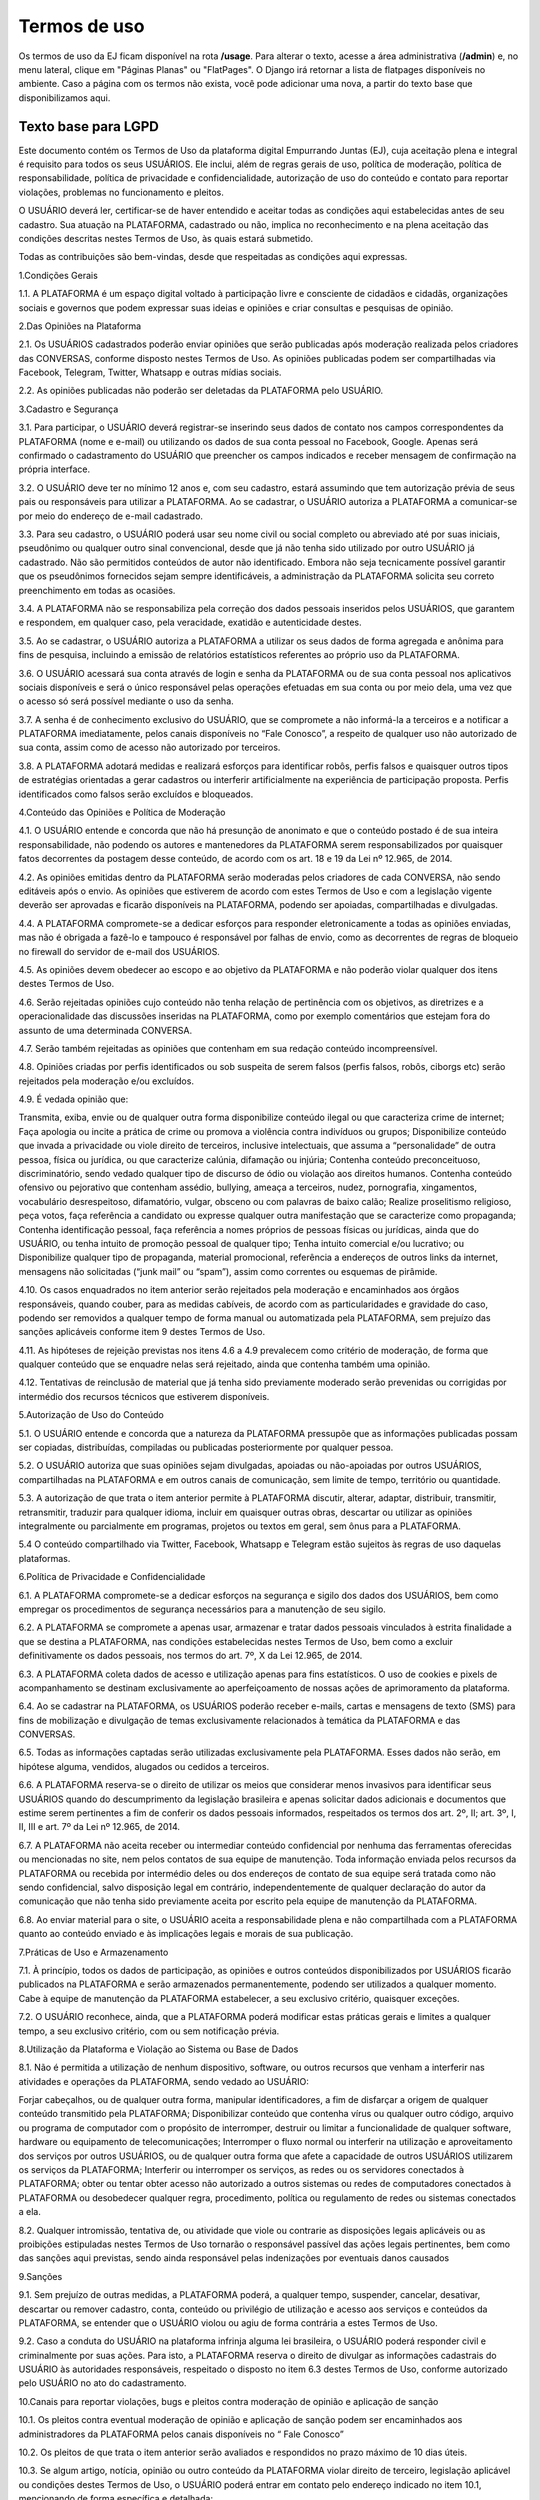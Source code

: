 .. _dev-guide:

========================
Termos de uso
========================

Os termos de uso da EJ ficam disponível na rota **/usage**. Para alterar o texto,
acesse a área administrativa (**/admin**) e, no menu lateral, clique em "Páginas Planas" ou "FlatPages".
O Django irá retornar a lista de flatpages disponíveis no ambiente. Caso a página com os
termos não exista, você pode adicionar uma nova, a partir do texto base que disponibilizamos aqui.

Texto base para LGPD
====================

Este documento contém os Termos de Uso da plataforma digital Empurrando Juntas (EJ), cuja aceitação plena e integral é requisito para todos os seus USUÁRIOS. Ele inclui, além de regras gerais de uso, política de moderação, política de responsabilidade, política de privacidade e confidencialidade, autorização de uso do conteúdo e contato para reportar violações, problemas no funcionamento e pleitos.

O USUÁRIO deverá ler, certificar-se de haver entendido e aceitar todas as condições aqui estabelecidas antes de seu cadastro. Sua atuação na PLATAFORMA, cadastrado ou não, implica no reconhecimento e na plena aceitação das condições descritas nestes Termos de Uso, às quais estará submetido.

Todas as contribuições são bem-vindas, desde que respeitadas as condições aqui expressas.

1.Condições Gerais

1.1. A PLATAFORMA é um espaço digital voltado à participação livre e consciente de cidadãos e cidadãs, organizações sociais e governos que podem expressar suas ideias e opiniões e criar consultas e pesquisas de opinião.

2.Das Opiniões na Plataforma

2.1. Os USUÁRIOS cadastrados poderão enviar opiniões que serão publicadas após moderação realizada pelos criadores das CONVERSAS, conforme disposto nestes Termos de Uso. As opiniões publicadas podem ser compartilhadas via Facebook, Telegram, Twitter, Whatsapp e outras mídias sociais.

2.2. As opiniões publicadas não poderão ser deletadas da PLATAFORMA pelo USUÁRIO.

3.Cadastro e Segurança

3.1. Para participar, o USUÁRIO deverá registrar-se inserindo seus dados de contato nos campos correspondentes da PLATAFORMA (nome e e-mail) ou utilizando os dados de sua conta pessoal no Facebook, Google. Apenas será confirmado o cadastramento do USUÁRIO que preencher os campos indicados e receber mensagem de confirmação na própria interface.

3.2. O USUÁRIO deve ter no mínimo 12 anos e, com seu cadastro, estará assumindo que tem autorização prévia de seus pais ou responsáveis para utilizar a PLATAFORMA. Ao se cadastrar, o USUÁRIO autoriza a PLATAFORMA a comunicar-se por meio do endereço de e-mail cadastrado.

3.3. Para seu cadastro, o USUÁRIO poderá usar seu nome civil ou social completo ou abreviado até por suas iniciais, pseudônimo ou qualquer outro sinal convencional, desde que já não tenha sido utilizado por outro USUÁRIO já cadastrado. Não são permitidos conteúdos de autor não identificado. Embora não seja tecnicamente possível garantir que os pseudônimos fornecidos sejam sempre identificáveis, a administração da PLATAFORMA solicita seu correto preenchimento em todas as ocasiões.

3.4. A PLATAFORMA não se responsabiliza pela correção dos dados pessoais inseridos pelos USUÁRIOS, que garantem e respondem, em qualquer caso, pela veracidade, exatidão e autenticidade destes.

3.5. Ao se cadastrar, o USUÁRIO autoriza a PLATAFORMA a utilizar os seus dados de forma agregada e anônima para fins de pesquisa, incluindo a emissão de relatórios estatísticos referentes ao próprio uso da PLATAFORMA.

3.6. O USUÁRIO acessará sua conta através de login e senha da PLATAFORMA ou de sua conta pessoal nos aplicativos sociais disponíveis e será o único responsável pelas operações efetuadas em sua conta ou por meio dela, uma vez que o acesso só será possível mediante o uso da senha.

3.7. A senha é de conhecimento exclusivo do USUÁRIO, que se compromete a não informá-la a terceiros e a notificar a PLATAFORMA imediatamente, pelos canais disponíveis no “Fale Conosco”, a respeito de qualquer uso não autorizado de sua conta, assim como de acesso não autorizado por terceiros.

3.8. A PLATAFORMA adotará medidas e realizará esforços para identificar robôs, perfis falsos e quaisquer outros tipos de estratégias orientadas a gerar cadastros ou interferir artificialmente na experiência de participação proposta. Perfis identificados como falsos serão excluídos e bloqueados.

4.Conteúdo das Opiniões e Política de Moderação

4.1. O USUÁRIO entende e concorda que não há presunção de anonimato e que o conteúdo postado é de sua inteira responsabilidade, não podendo os autores e mantenedores da PLATAFORMA serem responsabilizados por quaisquer fatos decorrentes da postagem desse conteúdo, de acordo com os art. 18 e 19 da Lei nº 12.965, de 2014.

4.2. As opiniões emitidas dentro da PLATAFORMA serão moderadas pelos criadores de cada CONVERSA, não sendo editáveis após o envio. As opiniões que estiverem de acordo com estes Termos de Uso e com a legislação vigente deverão ser aprovadas e ficarão disponíveis na PLATAFORMA, podendo ser apoiadas, compartilhadas e divulgadas.

4.4. A PLATAFORMA compromete-se a dedicar esforços para responder eletronicamente a todas as opiniões enviadas, mas não é obrigada a fazê-lo e tampouco é responsável por falhas de envio, como as decorrentes de regras de bloqueio no firewall do servidor de e-mail dos USUÁRIOS.

4.5. As opiniões devem obedecer ao escopo e ao objetivo da PLATAFORMA e não poderão violar qualquer dos itens destes Termos de Uso.

4.6. Serão rejeitadas opiniões cujo conteúdo não tenha relação de pertinência com os objetivos, as diretrizes e a operacionalidade das discussões inseridas na PLATAFORMA, como por exemplo comentários que estejam fora do assunto de uma determinada CONVERSA.

4.7. Serão também rejeitadas as opiniões que contenham em sua redação conteúdo incompreensível.

4.8. Opiniões criadas por perfis identificados ou sob suspeita de serem falsos (perfis falsos, robôs, ciborgs etc) serão rejeitados pela moderação e/ou excluídos.

4.9. É vedada opinião que:

Transmita, exiba, envie ou de qualquer outra forma disponibilize conteúdo ilegal ou que caracteriza crime de internet; Faça apologia ou incite a prática de crime ou promova a violência contra indivíduos ou grupos; Disponibilize conteúdo que invada a privacidade ou viole direito de terceiros, inclusive intelectuais, que assuma a “personalidade” de outra pessoa, física ou jurídica, ou que caracterize calúnia, difamação ou injúria; Contenha conteúdo preconceituoso, discriminatório, sendo vedado qualquer tipo de discurso de ódio ou violação aos direitos humanos. Contenha conteúdo ofensivo ou pejorativo que contenham assédio, bullying, ameaça a terceiros, nudez, pornografia, xingamentos, vocabulário desrespeitoso, difamatório, vulgar, obsceno ou com palavras de baixo calão; Realize proselitismo religioso, peça votos, faça referência a candidato ou expresse qualquer outra manifestação que se caracterize como propaganda; Contenha identificação pessoal, faça referência a nomes próprios de pessoas físicas ou jurídicas, ainda que do USUÁRIO, ou tenha intuito de promoção pessoal de qualquer tipo; Tenha intuito comercial e/ou lucrativo; ou Disponibilize qualquer tipo de propaganda, material promocional, referência a endereços de outros links da internet, mensagens não solicitadas (“junk mail” ou “spam”), assim como correntes ou esquemas de pirâmide.

4.10. Os casos enquadrados no item anterior serão rejeitados pela moderação e encaminhados aos órgãos responsáveis, quando couber, para as medidas cabíveis, de acordo com as particularidades e gravidade do caso, podendo ser removidos a qualquer tempo de forma manual ou automatizada pela PLATAFORMA, sem prejuízo das sanções aplicáveis conforme item 9 destes Termos de Uso.

4.11. As hipóteses de rejeição previstas nos itens 4.6 a 4.9 prevalecem como critério de moderação, de forma que qualquer conteúdo que se enquadre nelas será rejeitado, ainda que contenha também uma opinião.

4.12. Tentativas de reinclusão de material que já tenha sido previamente moderado serão prevenidas ou corrigidas por intermédio dos recursos técnicos que estiverem disponíveis.

5.Autorização de Uso do Conteúdo

5.1. O USUÁRIO entende e concorda que a natureza da PLATAFORMA pressupõe que as informações publicadas possam ser copiadas, distribuídas, compiladas ou publicadas posteriormente por qualquer pessoa.

5.2. O USUÁRIO autoriza que suas opiniões sejam divulgadas, apoiadas ou não-apoiadas por outros USUÁRIOS, compartilhadas na PLATAFORMA e em outros canais de comunicação, sem limite de tempo, território ou quantidade.

5.3. A autorização de que trata o item anterior permite à PLATAFORMA discutir, alterar, adaptar, distribuir, transmitir, retransmitir, traduzir para qualquer idioma, incluir em quaisquer outras obras, descartar ou utilizar as opiniões integralmente ou parcialmente em programas, projetos ou textos em geral, sem ônus para a PLATAFORMA.

5.4 O conteúdo compartilhado via Twitter, Facebook, Whatsapp e Telegram estão sujeitos às regras de uso daquelas plataformas.

6.Política de Privacidade e Confidencialidade

6.1. A PLATAFORMA compromete-se a dedicar esforços na segurança e sigilo dos dados dos USUÁRIOS, bem como empregar os procedimentos de segurança necessários para a manutenção de seu sigilo.

6.2. A PLATAFORMA se compromete a apenas usar, armazenar e tratar dados pessoais vinculados à estrita finalidade a que se destina a PLATAFORMA, nas condições estabelecidas nestes Termos de Uso, bem como a excluir definitivamente os dados pessoais, nos termos do art. 7º, X da Lei 12.965, de 2014.

6.3. A PLATAFORMA coleta dados de acesso e utilização apenas para fins estatísticos. O uso de cookies e pixels de acompanhamento se destinam exclusivamente ao aperfeiçoamento de nossas ações de aprimoramento da plataforma.

6.4. Ao se cadastrar na PLATAFORMA, os USUÁRIOS poderão receber e-mails, cartas e mensagens de texto (SMS) para fins de mobilização e divulgação de temas exclusivamente relacionados à temática da PLATAFORMA e das CONVERSAS.

6.5. Todas as informações captadas serão utilizadas exclusivamente pela PLATAFORMA. Esses dados não serão, em hipótese alguma, vendidos, alugados ou cedidos a terceiros.

6.6. A PLATAFORMA reserva-se o direito de utilizar os meios que considerar menos invasivos para identificar seus USUÁRIOS quando do descumprimento da legislação brasileira e apenas solicitar dados adicionais e documentos que estime serem pertinentes a fim de conferir os dados pessoais informados, respeitados os termos dos art. 2º, II; art. 3º, I, II, III e art. 7º da Lei nº 12.965, de 2014.

6.7. A PLATAFORMA não aceita receber ou intermediar conteúdo confidencial por nenhuma das ferramentas oferecidas ou mencionadas no site, nem pelos contatos de sua equipe de manutenção. Toda informação enviada pelos recursos da PLATAFORMA ou recebida por intermédio deles ou dos endereços de contato de sua equipe será tratada como não sendo confidencial, salvo disposição legal em contrário, independentemente de qualquer declaração do autor da comunicação que não tenha sido previamente aceita por escrito pela equipe de manutenção da PLATAFORMA.

6.8. Ao enviar material para o site, o USUÁRIO aceita a responsabilidade plena e não compartilhada com a PLATAFORMA quanto ao conteúdo enviado e às implicações legais e morais de sua publicação.

7.Práticas de Uso e Armazenamento

7.1. À princípio, todos os dados de participação, as opiniões e outros conteúdos disponibilizados por USUÁRIOS ficarão publicados na PLATAFORMA e serão armazenados permanentemente, podendo ser utilizados a qualquer momento. Cabe à equipe de manutenção da PLATAFORMA estabelecer, a seu exclusivo critério, quaisquer exceções.

7.2. O USUÁRIO reconhece, ainda, que a PLATAFORMA poderá modificar estas práticas gerais e limites a qualquer tempo, a seu exclusivo critério, com ou sem notificação prévia.

8.Utilização da Plataforma e Violação ao Sistema ou Base de Dados

8.1. Não é permitida a utilização de nenhum dispositivo, software, ou outros recursos que venham a interferir nas atividades e operações da PLATAFORMA, sendo vedado ao USUÁRIO:

Forjar cabeçalhos, ou de qualquer outra forma, manipular identificadores, a fim de disfarçar a origem de qualquer conteúdo transmitido pela PLATAFORMA; Disponibilizar conteúdo que contenha vírus ou qualquer outro código, arquivo ou programa de computador com o propósito de interromper, destruir ou limitar a funcionalidade de qualquer software, hardware ou equipamento de telecomunicações; Interromper o fluxo normal ou interferir na utilização e aproveitamento dos serviços por outros USUÁRIOS, ou de qualquer outra forma que afete a capacidade de outros USUÁRIOS utilizarem os serviços da PLATAFORMA; Interferir ou interromper os serviços, as redes ou os servidores conectados à PLATAFORMA; obter ou tentar obter acesso não autorizado a outros sistemas ou redes de computadores conectados à PLATAFORMA ou desobedecer qualquer regra, procedimento, política ou regulamento de redes ou sistemas conectados a ela.

8.2. Qualquer intromissão, tentativa de, ou atividade que viole ou contrarie as disposições legais aplicáveis ou as proibições estipuladas nestes Termos de Uso tornarão o responsável passível das ações legais pertinentes, bem como das sanções aqui previstas, sendo ainda responsável pelas indenizações por eventuais danos causados

9.Sanções

9.1. Sem prejuízo de outras medidas, a PLATAFORMA poderá, a qualquer tempo, suspender, cancelar, desativar, descartar ou remover cadastro, conta, conteúdo ou privilégio de utilização e acesso aos serviços e conteúdos da PLATAFORMA, se entender que o USUÁRIO violou ou agiu de forma contrária a estes Termos de Uso.

9.2. Caso a conduta do USUÁRIO na plataforma infrinja alguma lei brasileira, o USUÁRIO poderá responder civil e criminalmente por suas ações. Para isto, a PLATAFORMA reserva o direito de divulgar as informações cadastrais do USUÁRIO às autoridades responsáveis, respeitado o disposto no item 6.3 destes Termos de Uso, conforme autorizado pelo USUÁRIO no ato do cadastramento.

10.Canais para reportar violações, bugs e pleitos contra moderação de opinião e aplicação de sanção

10.1. Os pleitos contra eventual moderação de opinião e aplicação de sanção podem ser encaminhados aos administradores da PLATAFORMA pelos canais disponíveis no “ Fale Conosco”

10.2. Os pleitos de que trata o item anterior serão avaliados e respondidos no prazo máximo de 10 dias úteis.

10.3. Se algum artigo, notícia, opinião ou outro conteúdo da PLATAFORMA violar direito de terceiro, legislação aplicável ou condições destes Termos de Uso, o USUÁRIO poderá entrar em contato pelo endereço indicado no item 10.1, mencionando de forma específica e detalhada:

o título da página específica em que se encontra a violação; o endereço (URL) da página específica em que se encontra a violação; a natureza da violação; o trecho específico em que ocorre a violação; a providência desejada; e as suas informações de contato, incluindo e-mail

10.4. De posse destas informações, a PLATAFORMA dedicará esforços para solucionar a questão, levando em consideração os fins da PLATAFORMA dispostos no item 1.1, bem como o art. 19 da Lei 12.965, de 2014.

10.5. Comunicações sobre o uso inadequado da plataforma ou de violações a este Termo de Uso devem ser enviadas para o canal Fale Conosco disponível na plataforma e se forem enviadas por quaisquer outros canais não serão recebidas. Comunicações de violações enviadas sem identificação completa do requerente e descrição detalhada e justificada da violação não serão atendidas. A PLATAFORMA responderá preferencialmente ao endereço de e-mail do requerente, indicado na sua mensagem enviada.

10.6. Comunicações sobre violações de direitos humanos devem ser encaminhadas diretamente para os canais da Ouvidoria Nacional dos Direitos Humanos, como o Disque 100. A plataforma não se compromete a receber ou encaminhar esse tipo de comunicação.

10.7. Se houver algum problema ou mau funcionamento da PLATAFORMA, pedimos que isso seja reportado para o canal Fale Conosco disponível na plataforma

11.Inexistência de Vínculo e Limitação de Responsabilidade

11.1. Em nenhuma situação a PLATAFORMA, seus autores, moderadores, editores ou mantenedores serão responsáveis por quaisquer danos, prejuízos ou outro efeito, direto ou indireto, relacionados ao uso, por parte de seus USUÁRIOS, leitores ou de qualquer outra pessoa desta PLATAFORMA, de seu conteúdo ou de qualquer outro website ou plataforma aqui mencionados.

11.2. A PLATAFORMA pode disponibilizar endereços eletrônicos de outros sites da rede, o que não significa que estes sites sejam de propriedade ou operados pela PLATAFORMA, que não se responsabiliza pelos conteúdos, práticas e serviços ofertados. A presença de links para outros sites não implica relação de sociedade ou de supervisão com estes sites e seus conteúdos.

11.3. Estes Termos de Uso não geram nenhum contrato, mandato, franquia ou vínculo trabalhista, societário, de parceria ou associativo entre a PLATAFORMA e o USUÁRIO.

11.4. A PLATAFORMA não garante a veracidade dos comentários, manifestações ou publicações de terceiros, não é responsável pela comunicação que o USUÁRIO realize e nem se responsabiliza por qualquer dano, prejuízo ou perda no equipamento do USUÁRIO causado por falhas no sistema, no servidor ou na internet decorrentes de condutas de terceiros.

11.5. A PLATAFORMA não é responsável por qualquer vírus que possa atacar o equipamento do USUÁRIO em decorrência do seu acesso, utilização ou navegação.

11.6. Os USUÁRIOS não poderão atribuir à PLATAFORMA nenhuma responsabilidade por dificuldades técnicas ou falhas nos sistemas. Eventualmente, o sistema poderá não estar disponível por motivos técnicos ou falhas da internet, ou por qualquer outro evento fortuito ou de força maior alheio ao controle da equipe de manutenção da PLATAFORMA.

12.Modificações nos Termos de Uso

12.1. Tendo em vista os fins elencados no item 1.1, a PLATAFORMA poderá alterar, a qualquer tempo, estes Termos de Uso, visando ao seu aprimoramento e a melhoria dos serviços prestados. Os novos Termos de Uso entrarão em vigor a partir de sua publicação na PLATAFORMA, devendo a PLATAFORMA dedicar esforços para comunicar essa alteração.

12.2. Caso haja discordância das alterações, o USUÁRIO poderá deixar de usar a PLATAFORMA dentro do período designado, respeitado o disposto nos itens 1.4, 5.1, 5.2 e 5.3 destes Termos de Uso, no que se refere ao conteúdo previamente postado. Ao continuar utilizando-a, estará sujeito aos novos Termos de Uso.

13.Foro e Legislação Aplicável

Todos os itens deste Termo de Uso estão regidos pelas leis vigentes na República Federativa do Brasil. Para todos os assuntos referentes à sua interpretação e cumprimento, as partes se submeterão ao Foro da Justiça Federal, Seção Judiciária do Distrito Federal.

Brasil, 01 de novembro de 2018.